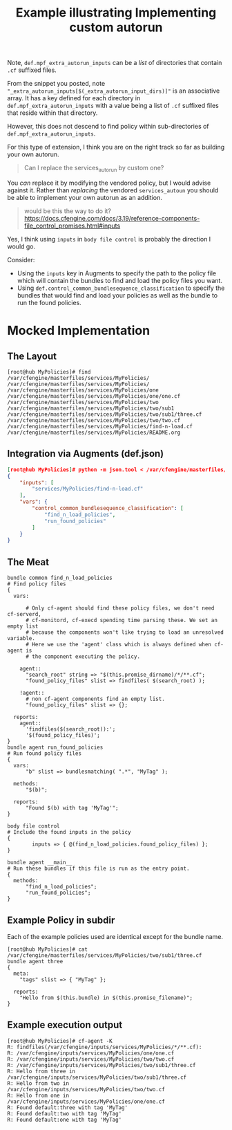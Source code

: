 :properties:
:CFEngine_Example_Index: [[id:38277465-771a-4db4-983a-8dfd434b1aff][CFEngine_examples]]
:CFEngine_Functions: [[id:fff20305-1aba-42d2-a887-59adb50dc271][Function: findfiles()]] [[id:be2454de-2936-4d1a-b350-47ae1eb01a92][Function: bundlesmatching()]] 
:ID:       c7d7a66a-73d5-470d-89cc-e869ae9ee649
:CREATED:  [2022-07-20 Wed 10:44]
:end:
#+title: Example illustrating Implementing custom autorun

Note, =def.mpf_extra_autorun_inputs= can be a /list/ of directories that contain =.cf= suffixed files.

From the snippet you posted, note ="_extra_autorun_inputs[$(_extra_autorun_input_dirs)]"=  is an associative array. It has a key defined for each directory in =def.mpf_extra_autorun_inputs= with a value being a list of =.cf= suffixed files that reside within that directory.

However, this does not descend to find policy within sub-directories of =def.mpf_extra_autorun_inputs=.

For this type of extension, I think you are on the right track so far as building your own autorun.

#+begin_quote
Can I replace the services_autorun by custom one?
#+end_quote

You /can/ replace it by modifying the vendored policy, but I would advise against it. Rather than /replacing/ the vendored =services_autoun= you should be able to implement your own autorun as an addition.

#+begin_quote
would be this the way to do it?
https://docs.cfengine.com/docs/3.19/reference-components-file_control_promises.html#inputs
#+end_quote

Yes, I think using =inputs= in =body file control= is probably the direction I would go.

Consider:

- Using the =inputs= key in Augments to specify the path to the policy file which will contain the bundles to find and load the policy files you want.
- Using =def.control_common_bundlesequence_classification= to specify the bundles that would find and load your policies as well as the bundle to run the found policies.

* Mocked Implementation
** The Layout

#+begin_example
  [root@hub MyPolicies]# find /var/cfengine/masterfiles/services/MyPolicies/
  /var/cfengine/masterfiles/services/MyPolicies/
  /var/cfengine/masterfiles/services/MyPolicies/one
  /var/cfengine/masterfiles/services/MyPolicies/one/one.cf
  /var/cfengine/masterfiles/services/MyPolicies/two
  /var/cfengine/masterfiles/services/MyPolicies/two/sub1
  /var/cfengine/masterfiles/services/MyPolicies/two/sub1/three.cf
  /var/cfengine/masterfiles/services/MyPolicies/two/two.cf
  /var/cfengine/masterfiles/services/MyPolicies/find-n-load.cf
  /var/cfengine/masterfiles/services/MyPolicies/README.org
#+end_example

** Integration via Augments (def.json)

#+begin_src json
[root@hub MyPolicies]# python -m json.tool < /var/cfengine/masterfiles/def.json 
{
    "inputs": [
        "services/MyPolicies/find-n-load.cf"
    ],
    "vars": {
        "control_common_bundlesequence_classification": [
            "find_n_load_policies",
            "run_found_policies"
        ]
    }
}
#+end_src

** The Meat

#+begin_src cfengine3 :include-stdlib t :log-level info :exports both
  bundle common find_n_load_policies
  # Find policy files
  {
    vars:

        # Only cf-agent should find these policy files, we don't need cf-serverd,
        # cf-monitord, cf-execd spending time parsing these. We set an empty list
        # because the components won't like trying to load an unresolved variable.
        # Here we use the 'agent' class which is always defined when cf-agent is
        # the component executing the policy.

      agent::
        "search_root" string => "$(this.promise_dirname)/*/**.cf";
        "found_policy_files" slist => findfiles( $(search_root) );

      !agent::
        # non cf-agent components find an empty list.
        "found_policy_files" slist => {};

    reports:
      agent::
        'findfiles($(search_root)):';
        '$(found_policy_files)';
  }
  bundle agent run_found_policies
  # Run found policy files
  {
    vars:
        "b" slist => bundlesmatching( ".*", "MyTag" );

    methods:
        "$(b)";

    reports:
        "Found $(b) with tag 'MyTag'";
  }

  body file control
  # Include the found inputs in the policy
  {
          inputs => { @(find_n_load_policies.found_policy_files) };
  }

  bundle agent __main__
  # Run these bundles if this file is run as the entry point.
  {
    methods:
        "find_n_load_policies";
        "run_found_policies";
  }
#+end_src

** Example Policy in subdir 

Each of the example policies used are identical except for the bundle name.

#+begin_example
[root@hub MyPolicies]# cat /var/cfengine/masterfiles/services/MyPolicies/two/sub1/three.cf
bundle agent three
{
  meta:
    "tags" slist => { "MyTag" };

  reports:
    "Hello from $(this.bundle) in $(this.promise_filename)";
}
#+end_example

** Example execution output

#+begin_example
[root@hub MyPolicies]# cf-agent -K
R: findfiles(/var/cfengine/inputs/services/MyPolicies/*/**.cf):
R: /var/cfengine/inputs/services/MyPolicies/one/one.cf
R: /var/cfengine/inputs/services/MyPolicies/two/two.cf
R: /var/cfengine/inputs/services/MyPolicies/two/sub1/three.cf
R: Hello from three in /var/cfengine/inputs/services/MyPolicies/two/sub1/three.cf
R: Hello from two in /var/cfengine/inputs/services/MyPolicies/two/two.cf
R: Hello from one in /var/cfengine/inputs/services/MyPolicies/one/one.cf
R: Found default:three with tag 'MyTag'
R: Found default:two with tag 'MyTag'
R: Found default:one with tag 'MyTag'
#+end_example




